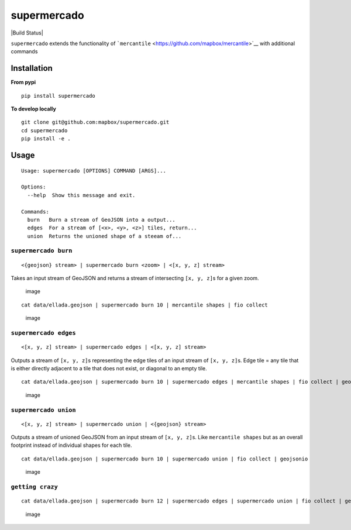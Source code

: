 supermercado
============

|Build Status| |codecov.io|

``supermercado`` extends the functionality of
```mercantile`` <https://github.com/mapbox/mercantile>`__ with
additional commands

Installation
------------

**From pypi**

::

    pip install supermercado

**To develop locally**

::

    git clone git@github.com:mapbox/supermercado.git
    cd supermercado
    pip install -e .

Usage
-----

::

    Usage: supermercado [OPTIONS] COMMAND [ARGS]...

    Options:
      --help  Show this message and exit.

    Commands:
      burn   Burn a stream of GeoJSON into a output...
      edges  For a stream of [<x>, <y>, <z>] tiles, return...
      union  Returns the unioned shape of a steeam of...

``supermercado burn``
~~~~~~~~~~~~~~~~~~~~~

::

    <{geojson} stream> | supermercado burn <zoom> | <[x, y, z] stream>

Takes an input stream of GeoJSON and returns a stream of intersecting
``[x, y, z]``\ s for a given zoom.

.. figure:: https://cloud.githubusercontent.com/assets/5084513/14003508/94bc0994-f110-11e5-8e99-e9aadf07bf8d.png
   :alt: image

   image

::

    cat data/ellada.geojson | supermercado burn 10 | mercantile shapes | fio collect

.. figure:: https://cloud.githubusercontent.com/assets/5084513/14003559/d5427ba6-f110-11e5-80d5-a2aba6433e77.png
   :alt: image

   image

``supermercado edges``
~~~~~~~~~~~~~~~~~~~~~~

::

    <[x, y, z] stream> | supermercado edges | <[x, y, z] stream>

Outputs a stream of ``[x, y, z]``\ s representing the edge tiles of an
input stream of ``[x, y, z]``\ s. Edge tile = any tile that is either
directly adjacent to a tile that does not exist, or diagonal to an empty
tile.

::

    cat data/ellada.geojson | supermercado burn 10 | supermercado edges | mercantile shapes | fio collect | geojsonio

.. figure:: https://cloud.githubusercontent.com/assets/5084513/14003587/01e8e370-f111-11e5-8df4-ac3ae07bbf92.png
   :alt: image

   image

``supermercado union``
~~~~~~~~~~~~~~~~~~~~~~

::

    <[x, y, z] stream> | supermercado union | <{geojson} stream>

Outputs a stream of unioned GeoJSON from an input stream of
``[x, y, z]``\ s. Like ``mercantile shapes`` but as an overall footprint
instead of individual shapes for each tile.

::

    cat data/ellada.geojson | supermercado burn 10 | supermercado union | fio collect | geojsonio

.. figure:: https://cloud.githubusercontent.com/assets/5084513/14003622/365af88c-f111-11e5-8712-28f42253e270.png
   :alt: image

   image

``getting crazy``
~~~~~~~~~~~~~~~~~

::

    cat data/ellada.geojson | supermercado burn 12 | supermercado edges | supermercado union | fio collect | geojsonio

.. figure:: https://cloud.githubusercontent.com/assets/5084513/14003951/ccfecf3c-f113-11e5-943b-94bd6eca1536.png
   :alt: image

   image

.. |Build Status| .. image:: https://travis-ci.org/mapbox/supermercado.svg?branch=master
    :target: https://travis-ci.org/mapbox/supermercado
.. |codecov.io| image:: https://codecov.io/github/mapbox/supermercado/coverage.svg?token=qkqtUNdabO&branch=master
   :target: https://codecov.io/github/mapbox/supermercado?branch=master
